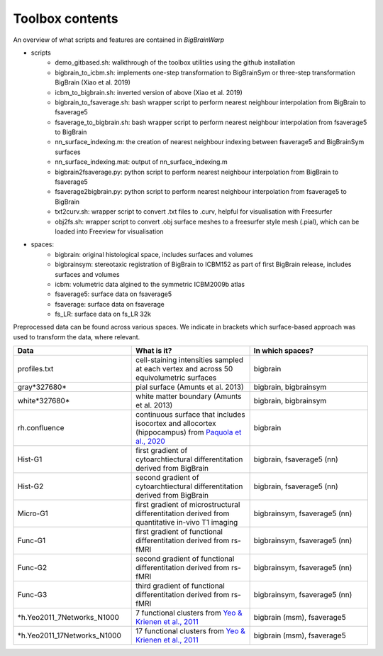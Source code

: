 Toolbox contents
==================

An overview of what scripts and features are contained in *BigBrainWarp*

* scripts
	* demo_gitbased.sh: walkthrough of the toolbox utilities using the github installation
	* bigbrain_to_icbm.sh: implements one-step transformation to BigBrainSym or three-step transformation BigBrain (Xiao et al. 2019)
	* icbm_to_bigbrain.sh: inverted version of above (Xiao et al. 2019)
	* bigbrain_to_fsaverage.sh: bash wrapper script to perform nearest neighbour interpolation from BigBrain to fsaverage5
	* fsaverage_to_bigbrain.sh: bash wrapper script to perform nearest neighbour interpolation from fsaverage5 to BigBrain
	* nn_surface_indexing.m: the creation of nearest neighbour indexing between fsaverage5 and BigBrainSym surfaces
	* nn_surface_indexing.mat: output of nn_surface_indexing.m
	* bigbrain2fsaverage.py: python script to perform nearest neighbour interpolation from BigBrain to fsaverage5	
	* fsaverage2bigbrain.py: python script to perform nearest neighbour interpolation from fsaverage5 to BigBrain	
	* txt2curv.sh: wrapper script to convert .txt files to .curv, helpful for visualisation with Freesurfer
	* obj2fs.sh: wrapper script to convert .obj surface meshes to a freesurfer style mesh (.pial), which can be loaded into Freeview for visualisation 
	

* spaces:
	* bigbrain: original histological space, includes surfaces and volumes
	* bigbrainsym: stereotaxic registration of BigBrain to ICBM152 as part of first BigBrain release, includes surfaces and volumes
	* icbm: volumetric data algined to the symmetric ICBM2009b atlas
	* fsaverage5: surface data on fsaverage5
	* fsaverage: surface data on fsaverage
	* fs_LR: surface data on fs_LR 32k


Preprocessed data can be found across various spaces. We indicate in brackets which surface-based approach was used to transform the data, where relevant. 

.. list-table::
   :widths: 50 50 50
   :header-rows: 1

   * - Data
     - What is it?
     - In which spaces?
   * - profiles.txt
     - cell-staining intensities sampled at each vertex and across 50 equivolumetric surfaces
     - bigbrain
   * - gray*327680*
     - pial surface (Amunts et al. 2013)
     - bigbrain, bigbrainsym
   * - white*327680*
     - white matter boundary (Amunts et al. 2013)
     - bigbrain, bigbrainsym
   * - rh.confluence
     - continuous surface that includes isocortex and allocortex (hippocampus) from `Paquola et al., 2020 <https://elifesciences.org/articles/60673>`_
     - bigbrain
   * - Hist-G1
     - first gradient of cytoarchtiectural differentitation derived from BigBrain 
     - bigbrain, fsaverage5 (nn)
   * - Hist-G2
     - second gradient of cytoarchtiectural differentitation derived from BigBrain 
     - bigbrain, fsaverage5 (nn)
   * - Micro-G1
     - first gradient of microstructural differentitation derived from quantitative in-vivo T1 imaging
     - bigbrainsym, fsaverage5 (nn)
   * - Func-G1
     - first gradient of functional differentitation derived from rs-fMRI
     - bigbrainsym, fsaverage5 (nn)
   * - Func-G2
     - second gradient of functional differentitation derived from rs-fMRI
     - bigbrainsym, fsaverage5 (nn)
   * - Func-G3
     - third gradient of functional differentitation derived from rs-fMRI
     - bigbrainsym, fsaverage5 (nn)
   * - *h.Yeo2011_7Networks_N1000
     - 7 functional clusters from `Yeo & Krienen et al., 2011 <https://doi.org/10.1152/jn.00338.2011>`_
     - bigbrain (msm), fsaverage5
   * - *h.Yeo2011_17Networks_N1000
     - 17 functional clusters from `Yeo & Krienen et al., 2011 <https://doi.org/10.1152/jn.00338.2011>`_
     - bigbrain (msm), fsaverage5